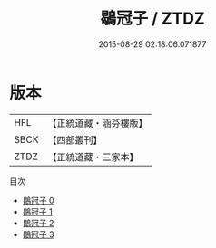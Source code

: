 #+TITLE: 鶡冠子 / ZTDZ

#+DATE: 2015-08-29 02:18:06.071877
* 版本
 |       HFL|【正統道藏・涵芬樓版】|
 |      SBCK|【四部叢刊】  |
 |      ZTDZ|【正統道藏・三家本】|
目次
 - [[file:KR5f0009_000.txt][鶡冠子 0]]
 - [[file:KR5f0009_001.txt][鶡冠子 1]]
 - [[file:KR5f0009_002.txt][鶡冠子 2]]
 - [[file:KR5f0009_003.txt][鶡冠子 3]]
